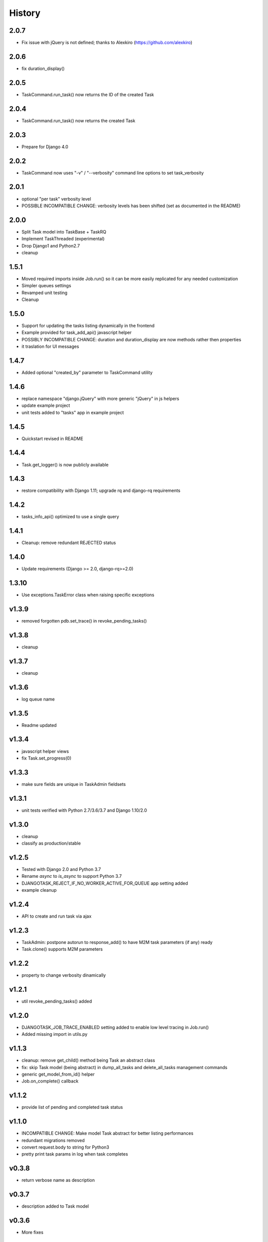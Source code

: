 .. :changelog:

=======
History
=======

2.0.7
-----
* Fix issue with jQuery is not defined; thanks to Alexkiro (https://github.com/alexkiro)

2.0.6
-----
* fix duration_display()

2.0.5
-----
* TaskCommand.run_task() now returns the ID of the created Task

2.0.4
-----
* TaskCommand.run_task() now returns the created Task

2.0.3
-----
* Prepare for Django 4.0

2.0.2
-----
* TaskCommand now uses "-v" / "--verbosity" command line options to set task_verbosity

2.0.1
-----
* optional "per task" verbosity level
* POSSIBLE INCOMPATIBLE CHANGE: verbosity levels has been shifted (set as documented in the README)

2.0.0
-----
* Split Task model into TaskBase + TaskRQ
* Implement TaskThreaded (experimental)
* Drop Django1 and Python2.7
* cleanup

1.5.1
-----
* Moved required imports inside Job.run() so it can be more easily replicated for any needed customization
* Simpler queues settings
* Revamped unit testing
* Cleanup

1.5.0
-----
* Support for updating the tasks listing dynamically in the frontend
* Example provided for task_add_api() javascript helper
* POSSIBLY INCOMPATIBLE CHANGE: duration and duration_display are now methods rather then properties
* it traslation for UI messages

1.4.7
-----
* Added optional "created_by" parameter to TaskCommand utility

1.4.6
-----
* replace namespace "django.jQuery" with more generic "jQuery" in js helpers
* update example project
* unit tests added to "tasks" app in example project

1.4.5
-----
* Quickstart revised in README

1.4.4
-----
* Task.get_logger() is now publicly available

1.4.3
-----
* restore compatibility with Django 1.11; upgrade rq and django-rq requirements

1.4.2
-----
* tasks_info_api() optimized to use a single query

1.4.1
-----
* Cleanup: remove redundant REJECTED status

1.4.0
-----
* Update requirements (Django >= 2.0, django-rq>=2.0)

1.3.10
------
* Use exceptions.TaskError class when raising specific exceptions

v1.3.9
------
* removed forgotten pdb.set_trace() in revoke_pending_tasks()

v1.3.8
------
* cleanup

v1.3.7
------
* cleanup

v1.3.6
------
* log queue name

v1.3.5
------
* Readme updated

v1.3.4
------
* javascript helper views
* fix Task.set_progress(0)

v1.3.3
------
* make sure fields are unique in TaskAdmin fieldsets

v1.3.1
------
* unit tests verified with Python 2.7/3.6/3.7 and Django 1.10/2.0

v1.3.0
------
* cleanup
* classify as production/stable

v1.2.5
------
* Tested with Django 2.0 and Python 3.7
* Rename `async` to `is_async` to support Python 3.7
* DJANGOTASK_REJECT_IF_NO_WORKER_ACTIVE_FOR_QUEUE app setting added
* example cleanup

v1.2.4
------
* API to create and run task via ajax

v1.2.3
------
* TaskAdmin: postpone autorun to response_add() to have M2M task parameters (if any) ready
* Task.clone() supports M2M parameters

v1.2.2
------
* property to change verbosity dinamically

v1.2.1
------
* util revoke_pending_tasks() added

v1.2.0
------
* DJANGOTASK_JOB_TRACE_ENABLED setting added to enable low level tracing in Job.run()
* Added missing import in utils.py

v1.1.3
------
* cleanup: remove get_child() method being Task an abstract class
* fix: skip Task model (being abstract) in dump_all_tasks and delete_all_tasks management commands
* generic get_model_from_id() helper
* Job.on_complete() callback

v1.1.2
------
* provide list of pending and completed task status

v1.1.0
------
* INCOMPATIBLE CHANGE: Make model Task abstract for better listing performances
* redundant migrations removed
* convert request.body to string for Python3
* pretty print task params in log when task completes

v0.3.8
------
* return verbose name as description

v0.3.7
------
* description added to Task model

v0.3.6
------
* More fixes

v0.3.5
------
* log to field fix

v0.3.4
------
* log quickview + view

v0.3.3
------
* Optionally log to either file or text field
* Management commands to dump and delete all tasks

v0.3.2
------
* search by task.id and task.job_id

v0.3.1
------
* Keep track of task mode (sync or async)

v0.3.0
------
* new class Job provided to share task-related logic among job funcs

v0.2.0
------
* fixes for django 2.x

v0.1.15
-------
* hack for  prepopulated_fields

v0.1.14
-------
* css fix

v0.1.13
-------
* minor fixes

v0.1.12
-------
* Deferred Task retrieval to avoid job vs. Task race condition
* Improved Readme

v0.1.11
-------
* superuser can view all tasks, while other users have access to their own tasks only
* js fix

v0.1.10
-------
* prevent task.failure_reason overflow

v0.1.9
------
* app settings

v0.1.8
------
* always start job from task.run() to prevent any possible race condition
* task.run(async) can now accept async=False

v0.1.7
------
* javascript: use POST to retrieve tasks state for UI update to prevent URL length limit exceed

v0.1.6
------
* Improved ui for TaskAdmin
* Fix unicode literals for Python3

v0.1.5
------
* fixes for Django 1.10
* send_email management command example added

v0.1.4
------
* Fix OneToOneRel import for Django < 1.9

v0.1.3
------
* Polymorphic behaviour or Task.get_child() restored

v0.1.2
------
* TaskCommand.run_task() renamed as TaskCommand.run_job()
* New TaskCommand.run_task() creates a Task, then runs it;
  this guarantees that something is traced even when background job will fail
